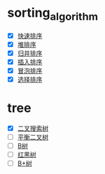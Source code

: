 #+STARTUP:hidestars
* sorting_algorithm
  - [X] [[file:sorting_algorithm/quick_sort.c][快速排序]]
  - [X] [[file:sorting_algorithm/heap_sort.c::int%20src%5B%5D%20=%20{3,4,1,2};][堆排序]]
  - [X] [[file:sorting_algorithm/merge_sort.c::return%200;][归并排序]]
  - [X] [[file:sorting_algorithm/insert_sort.c][插入排序]]
  - [X] [[file:sorting_algorithm/bubble_sort.c::int%20main(){][冒泡排序]]
  - [X] [[file:sorting_algorithm/selection_sort.c::int%20main(){][选择排序]]
* tree
  - [X] [[file:tree/binary_search_trees.c::int%20main(){][二叉搜索树]]
  - [ ] [[file:tree/avl_trees.c::int%20main(){][平衡二叉树]]
  - [ ] [[file:tree/b_trees.c::#include%20<stdio.h>][B树]]
  - [ ] [[file:tree/red-black_trees.c::int%20main(){][红黑树]]
  - [ ] [[file:tree/b+_trees.c::#include%20<stdio.h>][B+树]]
